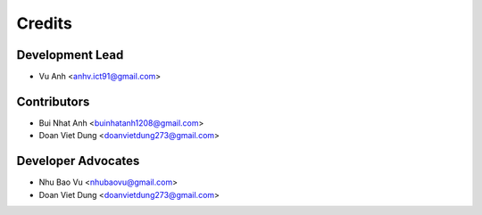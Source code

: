 =======
Credits
=======

Development Lead
----------------

* Vu Anh <anhv.ict91@gmail.com>

Contributors
------------

* Bui Nhat Anh <buinhatanh1208@gmail.com>
* Doan Viet Dung <doanvietdung273@gmail.com>

Developer Advocates
-------------------

* Nhu Bao Vu <nhubaovu@gmail.com>
* Doan Viet Dung <doanvietdung273@gmail.com>


